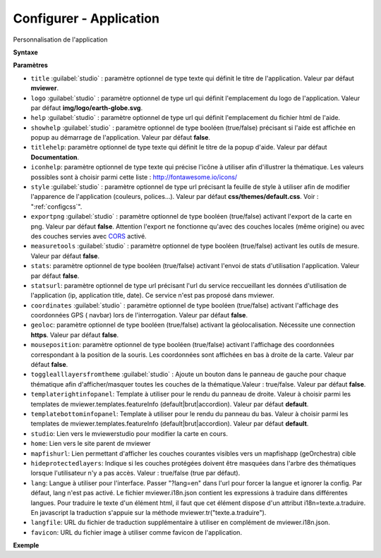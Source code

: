 .. Authors :
.. mviewer team

.. _configapp:

Configurer - Application
=========================


Personnalisation de l'application

**Syntaxe**

.. code-block:: xml
       :linenos:

	<application title=""
		logo=""
		help=""
		showhelp=""
		titlehelp=""
		iconhelp=""
		style=""
		exportpng=""
		measuretools=""
		stats=""
		statsurl=""
		coordinates=""
		geoloc=""
		mouseposition=""
		togglealllayersfromtheme=""
		templaterightinfopanel=""
		templatebottominfopanel=""
		studio=""
		home=""
		mapfishurl=""
		lang=""
		langfile=""
		favicon=""
        />

**Paramètres**

* ``title`` :guilabel:`studio` : paramètre optionnel de type texte qui définit le titre de l'application. Valeur par défaut **mviewer**.
* ``logo`` :guilabel:`studio` : paramètre optionnel de type url qui définit l'emplacement du logo de l'application. Valeur par défaut **img/logo/earth-globe.svg**.
* ``help`` :guilabel:`studio` : paramètre optionnel de type url qui définit l'emplacement du fichier html de l'aide.
* ``showhelp`` :guilabel:`studio` : paramètre optionnel de type booléen (true/false) précisant si l'aide est affichée en popup au démarrage de l'application. Valeur par défaut **false**.
* ``titlehelp``: paramètre optionnel de type texte qui définit le titre de la popup d'aide. Valeur par défaut **Documentation**.
* ``iconhelp``: paramètre optionnel de type texte qui précise l'icône à utiliser afin d'illustrer la thématique. Les valeurs possibles sont à choisir parmi cette liste : http://fontawesome.io/icons/
* ``style`` :guilabel:`studio` : paramètre optionnel de type url précisant la feuille de style à utiliser afin de modifier l'apparence de l'application (couleurs, polices...). Valeur par défaut **css/themes/default.css**. Voir : ":ref:`configcss`".
* ``exportpng`` :guilabel:`studio` : paramètre optionnel de type booléen (true/false) activant l'export de la carte en png. Valeur par défaut **false**. Attention l'export ne fonctionne qu'avec des couches locales (même origine) ou avec des couches servies avec  `CORS <https://enable-cors.org/>`_ activé.
* ``measuretools`` :guilabel:`studio` : paramètre optionnel de type booléen (true/false) activant les outils de mesure. Valeur par défaut **false**.
* ``stats``: paramètre optionnel de type booléen (true/false) activant l'envoi de stats d'utilisation l'application. Valeur par défaut **false**.
* ``statsurl``: paramètre optionnel de type url précisant l'url du service reccueillant les données d'utilisation de l'application (ip, application title, date). Ce service n'est pas proposé dans mviewer.
* ``coordinates`` :guilabel:`studio` : paramètre optionnel de type booléen (true/false) activant l'affichage des coordonnées GPS ( navbar) lors de l'interrogation. Valeur par défaut **false**.
* ``geoloc``: paramètre optionnel de type booléen (true/false) activant la géolocalisation. Nécessite une connection **https**. Valeur par défaut **false**.
* ``mouseposition``: paramètre optionnel de type booléen (true/false) activant l'affichage des coordonnées correspondant à la position de la souris. Les coordonnées sont affichées en bas à droite de la carte. Valeur par défaut **false**.
* ``togglealllayersfromtheme`` :guilabel:`studio` : Ajoute un bouton dans le panneau de gauche pour chaque thématique afin d'afficher/masquer toutes les couches de la thématique.Valeur : true/false. Valeur par défaut **false**.
* ``templaterightinfopanel``: Template à utiliser pour le rendu du panneau de droite. Valeur à choisir parmi les templates de mviewer.templates.featureInfo (default|brut|accordion). Valeur par défaut **default**.
* ``templatebottominfopanel``: Template à utiliser pour le rendu du panneau du bas. Valeur à choisir parmi les templates de mviewer.templates.featureInfo (default|brut|accordion). Valeur par défaut **default**.
* ``studio``: Lien vers le mviewerstudio pour modifier la carte en cours.
* ``home``: Lien vers le site parent de mviewer
* ``mapfishurl``: Lien permettant d'afficher les couches courantes visibles vers un mapfishapp (geOrchestra) cible
* ``hideprotectedlayers``: Indique si les couches protégées doivent être masquées dans l'arbre des thématiques lorsque l'utilisateur n'y a pas accès. Valeur : true/false (true par défaut).
* ``lang``: Langue à utiliser pour l'interface. Passer "?lang=en" dans l'url pour forcer la langue et ignorer la config. Par défaut, lang n'est pas activé. Le fichier mviewer.i18n.json contient les expressions à traduire dans différentes langues. Pour traduire le texte d'un élément html, il faut que cet élément dispose d'un attribut i18n=texte.a.traduire. En javascript la traduction s'appuie sur la méthode mviewer.tr("texte.a.traduire").
* ``langfile``: URL du fichier de traduction supplémentaire à utiliser en complément de mviewer.i18n.json.
* ``favicon``: URL du fichier image à utiliser comme favicon de l'application.


**Exemple**

.. code-block:: xml
       :linenos:

	<application title="Exemple"
		logo="img/logo/g.png"
		help=""
		exportpng="false"
		measuretools="true"
		favicon="https://www.bretagne.bzh/app/themes/bretagne/dist/img/icons/favicon.ico"
		style="css/themes/blue.css"/>
